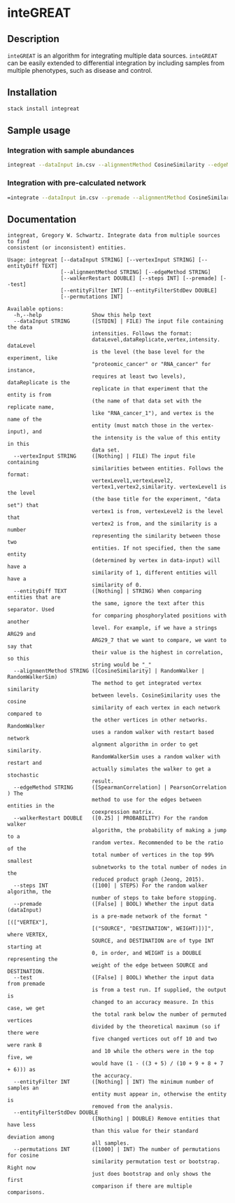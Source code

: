 * inteGREAT

** Description

=inteGREAT= is an algorithm for integrating multiple data sources. =inteGREAT=
can be easily extended to differential integration by including samples from
multiple phenotypes, such as disease and control.

** Installation

#+BEGIN_SRC sh
stack install integreat
#+END_SRC

** Sample usage

*** Integration with sample abundances

#+BEGIN_SRC sh
integreat --dataInput in.csv --alignmentMethod CosineSimilarity --edgeMethod SpearmanCorrelation
#+END_SRC

*** Integration with pre-calculated network

#+BEGIN_SRC sh
=integrate --dataInput in.csv --premade --alignmentMethod CosineSimilarity=
#+END_SRC

** Documentation

#+BEGIN_EXAMPLE
integreat, Gregory W. Schwartz. Integrate data from multiple sources to find
consistent (or inconsistent) entities.

Usage: integreat [--dataInput STRING] [--vertexInput STRING] [--entityDiff TEXT]
                 [--alignmentMethod STRING] [--edgeMethod STRING]
                 [--walkerRestart DOUBLE] [--steps INT] [--premade] [--test]
                 [--entityFilter INT] [--entityFilterStdDev DOUBLE]
                 [--permutations INT]

Available options:
  -h,--help                Show this help text
  --dataInput STRING       ([STDIN] | FILE) The input file containing the data
                           intensities. Follows the format:
                           dataLevel,dataReplicate,vertex,intensity. dataLevel
                           is the level (the base level for the experiment, like
                           "proteomic_cancer" or "RNA_cancer" for instance,
                           requires at least two levels), dataReplicate is the
                           replicate in that experiment that the entity is from
                           (the name of that data set with the replicate name,
                           like "RNA_cancer_1"), and vertex is the name of the
                           entity (must match those in the vertex-input), and
                           the intensity is the value of this entity in this
                           data set.
  --vertexInput STRING     ([Nothing] | FILE) The input file containing
                           similarities between entities. Follows the format:
                           vertexLevel1,vertexLevel2,
                           vertex1,vertex2,similarity. vertexLevel1 is the level
                           (the base title for the experiment, "data set") that
                           vertex1 is from, vertexLevel2 is the level that
                           vertex2 is from, and the similarity is a number
                           representing the similarity between those two
                           entities. If not specified, then the same entity
                           (determined by vertex in data-input) will have a
                           similarity of 1, different entities will have a
                           similarity of 0.
  --entityDiff TEXT        ([Nothing] | STRING) When comparing entities that are
                           the same, ignore the text after this separator. Used
                           for comparing phosphorylated positions with another
                           level. For example, if we have a strings ARG29 and
                           ARG29_7 that we want to compare, we want to say that
                           their value is the highest in correlation, so this
                           string would be "_"
  --alignmentMethod STRING ([CosineSimilarity] | RandomWalker | RandomWalkerSim)
                           The method to get integrated vertex similarity
                           between levels. CosineSimilarity uses the cosine
                           similarity of each vertex in each network compared to
                           the other vertices in other networks. RandomWalker
                           uses a random walker with restart based network
                           algnment algorithm in order to get similarity.
                           RandomWalkerSim uses a random walker with restart and
                           actually simulates the walker to get a stochastic
                           result.
  --edgeMethod STRING      ([SpearmanCorrelation] | PearsonCorrelation ) The
                           method to use for the edges between entities in the
                           coexpression matrix.
  --walkerRestart DOUBLE   ([0.25] | PROBABILITY) For the random walker
                           algorithm, the probability of making a jump to a
                           random vertex. Recommended to be the ratio of the
                           total number of vertices in the top 99% smallest
                           subnetworks to the total number of nodes in the
                           reduced product graph (Jeong, 2015).
  --steps INT              ([100] | STEPS) For the random walker algorithm, the
                           number of steps to take before stopping.
  --premade                ([False] | BOOL) Whether the input data (dataInput)
                           is a pre-made network of the format "[(["VERTEX"],
                           [("SOURCE", "DESTINATION", WEIGHT)])]", where VERTEX,
                           SOURCE, and DESTINATION are of type INT starting at
                           0, in order, and WEIGHT is a DOUBLE representing the
                           weight of the edge between SOURCE and DESTINATION.
  --test                   ([False] | BOOL) Whether the input data from premade
                           is from a test run. If supplied, the output is
                           changed to an accuracy measure. In this case, we get
                           the total rank below the number of permuted vertices
                           divided by the theoretical maximum (so if there were
                           five changed vertices out off 10 and two were rank 8
                           and 10 while the others were in the top five, we
                           would have (1 - ((3 + 5) / (10 + 9 + 8 + 7 + 6))) as
                           the accuracy.
  --entityFilter INT       ([Nothing] | INT) The minimum number of samples an
                           entity must appear in, otherwise the entity is
                           removed from the analysis.
  --entityFilterStdDev DOUBLE
                           ([Nothing] | DOUBLE) Remove entities that have less
                           than this value for their standard deviation among
                           all samples.
  --permutations INT       ([1000] | INT) The number of permutations for cosine
                           similarity permutation test or bootstrap. Right now
                           just does bootstrap and only shows the first
                           comparison if there are multiple comparisons.
#+END_EXAMPLE
